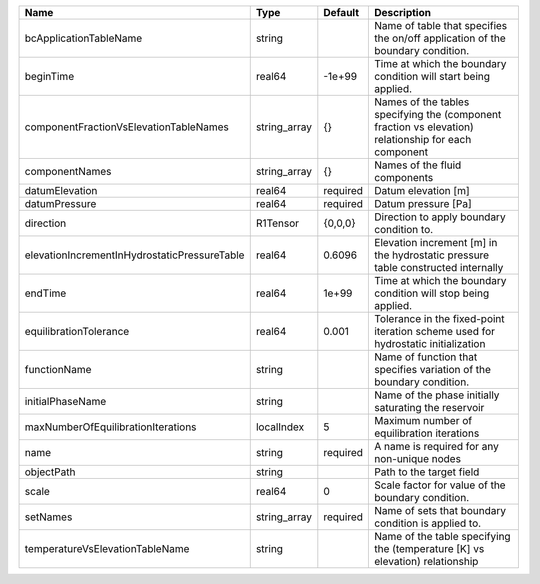 

============================================ ============ ======== ==================================================================================================== 
Name                                         Type         Default  Description                                                                                          
============================================ ============ ======== ==================================================================================================== 
bcApplicationTableName                       string                Name of table that specifies the on/off application of the boundary condition.                       
beginTime                                    real64       -1e+99   Time at which the boundary condition will start being applied.                                       
componentFractionVsElevationTableNames       string_array {}       Names of the tables specifying the (component fraction vs elevation) relationship for each component 
componentNames                               string_array {}       Names of the fluid components                                                                        
datumElevation                               real64       required Datum elevation [m]                                                                                  
datumPressure                                real64       required Datum pressure [Pa]                                                                                  
direction                                    R1Tensor     {0,0,0}  Direction to apply boundary condition to.                                                            
elevationIncrementInHydrostaticPressureTable real64       0.6096   Elevation increment [m] in the hydrostatic pressure table constructed internally                     
endTime                                      real64       1e+99    Time at which the boundary condition will stop being applied.                                        
equilibrationTolerance                       real64       0.001    Tolerance in the fixed-point iteration scheme used for hydrostatic initialization                    
functionName                                 string                Name of function that specifies variation of the boundary condition.                                 
initialPhaseName                             string                Name of the phase initially saturating the reservoir                                                 
maxNumberOfEquilibrationIterations           localIndex   5        Maximum number of equilibration iterations                                                           
name                                         string       required A name is required for any non-unique nodes                                                          
objectPath                                   string                Path to the target field                                                                             
scale                                        real64       0        Scale factor for value of the boundary condition.                                                    
setNames                                     string_array required Name of sets that boundary condition is applied to.                                                  
temperatureVsElevationTableName              string                Name of the table specifying the (temperature [K] vs elevation) relationship                         
============================================ ============ ======== ==================================================================================================== 


